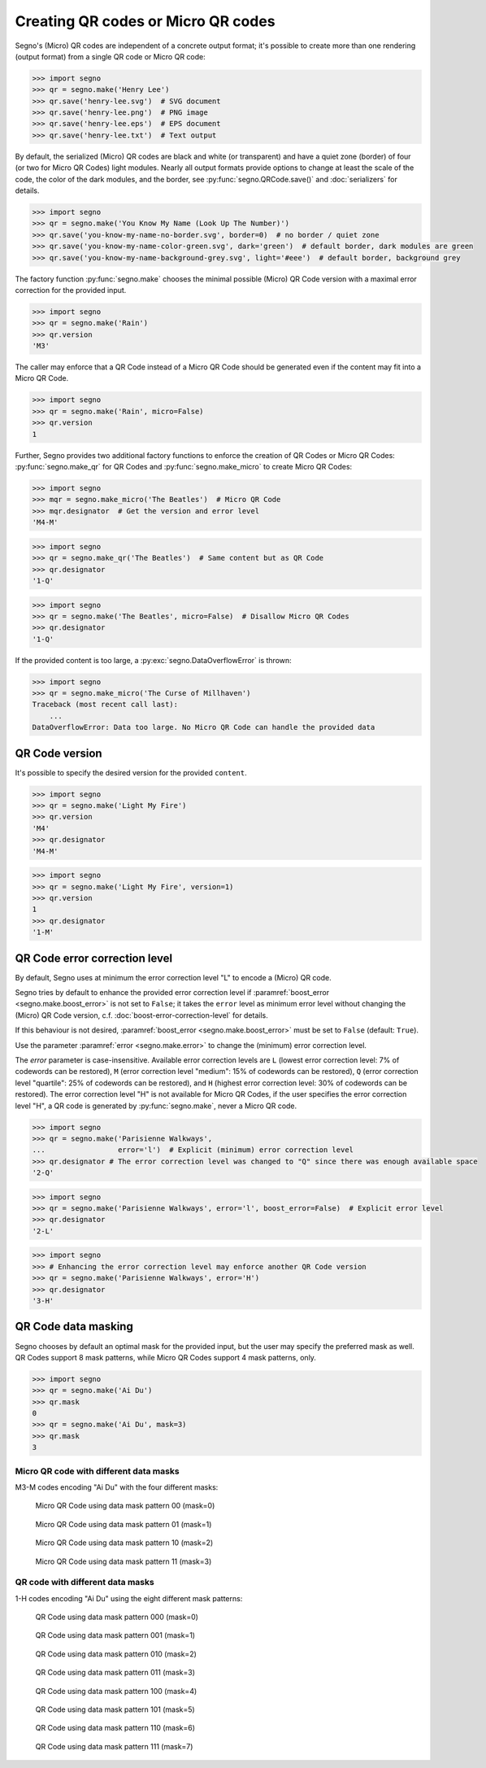 Creating QR codes or Micro QR codes
===================================

Segno's (Micro) QR codes are independent of a concrete output format; it's
possible to create more than one rendering (output format) from a single QR code
or Micro QR code:

.. code-block:: python

    >>> import segno
    >>> qr = segno.make('Henry Lee')
    >>> qr.save('henry-lee.svg')  # SVG document
    >>> qr.save('henry-lee.png')  # PNG image
    >>> qr.save('henry-lee.eps')  # EPS document
    >>> qr.save('henry-lee.txt')  # Text output


By default, the serialized (Micro) QR codes are black and white (or transparent)
and have a quiet zone (border) of four (or two for Micro QR Codes) light modules.
Nearly all output formats provide options to change at least the scale of the
code, the color of the dark modules, and the border, see
:py:func:`segno.QRCode.save()` and :doc:`serializers` for details.

.. code-block:: python

    >>> import segno
    >>> qr = segno.make('You Know My Name (Look Up The Number)')
    >>> qr.save('you-know-my-name-no-border.svg', border=0)  # no border / quiet zone
    >>> qr.save('you-know-my-name-color-green.svg', dark='green')  # default border, dark modules are green
    >>> qr.save('you-know-my-name-background-grey.svg', light='#eee')  # default border, background grey


The factory function :py:func:`segno.make` chooses the minimal possible (Micro) QR Code
version with a maximal error correction for the provided input.

.. code-block:: python

    >>> import segno
    >>> qr = segno.make('Rain')
    >>> qr.version
    'M3'


.. image:: _static/rain-m3-m.png
    :alt: "M3-M Micro QR code encoding 'Rain'"


The caller may enforce that a QR Code instead of a Micro QR Code should be
generated even if the content may fit into a Micro QR Code.

.. code-block:: python

    >>> import segno
    >>> qr = segno.make('Rain', micro=False)
    >>> qr.version
    1


.. image:: _static/rain-1-h.png
    :alt: "1-H QR Code encoding 'Rain'"


Further, Segno provides two additional factory functions to enforce the creation
of QR Codes or Micro QR Codes: :py:func:`segno.make_qr` for QR Codes and
:py:func:`segno.make_micro` to create Micro QR Codes:

.. code-block:: python

    >>> import segno
    >>> mqr = segno.make_micro('The Beatles')  # Micro QR Code
    >>> mqr.designator  # Get the version and error level
    'M4-M'

.. image:: _static/the-beatles-m4-m.png
    :alt: "M4-M Micro QR code encoding 'The Beatles'"


.. code-block:: python

    >>> import segno
    >>> qr = segno.make_qr('The Beatles')  # Same content but as QR Code
    >>> qr.designator
    '1-Q'

.. image:: _static/the-beatles-1-q.png
    :alt: "1-Q QR code encoding 'The Beatles'"


.. code-block:: python

    >>> import segno
    >>> qr = segno.make('The Beatles', micro=False)  # Disallow Micro QR Codes
    >>> qr.designator
    '1-Q'

.. image:: _static/the-beatles-1-q.png
    :alt: "1-Q QR code encoding 'The Beatles'"


If the provided content is too large, a :py:exc:`segno.DataOverflowError` is
thrown:


.. code-block:: python

    >>> import segno
    >>> qr = segno.make_micro('The Curse of Millhaven')
    Traceback (most recent call last):
        ...
    DataOverflowError: Data too large. No Micro QR Code can handle the provided data



QR Code version
---------------

It's possible to specify the desired version for the provided ``content``.

.. code-block:: python

    >>> import segno
    >>> qr = segno.make('Light My Fire')
    >>> qr.version
    'M4'
    >>> qr.designator
    'M4-M'

.. image:: _static/light-my-fire-m4-m.png
    :alt: "M4-M QR code encoding 'Light My fire'"


.. code-block:: python

    >>> import segno
    >>> qr = segno.make('Light My Fire', version=1)
    >>> qr.version
    1
    >>> qr.designator
    '1-M'

.. image:: _static/light-my-fire-1-m.png
    :alt: "1-M QR code encoding 'Light My fire'"


QR Code error correction level
------------------------------

By default, Segno uses at minimum the error correction level "L" to encode
a (Micro) QR code.

Segno tries by default to enhance the provided error correction level if
:paramref:`boost_error <segno.make.boost_error>` is not set to ``False``;
it takes  the ``error`` level as minimum error level without changing the
(Micro) QR Code version, c.f. :doc:`boost-error-correction-level` for details.

If this behaviour is not desired, :paramref:`boost_error <segno.make.boost_error>`
must be set to ``False`` (default: ``True``).

Use the parameter :paramref:`error <segno.make.error>` to change the (minimum)
error correction level.

The `error` parameter is case-insensitive. Available error correction levels are
``L`` (lowest error correction level: 7% of codewords can be restored), ``M``
(error correction level "medium": 15% of codewords can be restored), ``Q``
(error correction level "quartile": 25% of codewords can be restored),  and ``H``
(highest error correction level: 30% of codewords can be restored). The error
correction level "H" is not available for Micro QR Codes, if the user specifies
the error correction level "H", a QR code is generated by :py:func:`segno.make`,
never a Micro QR code.

.. code-block:: python

    >>> import segno
    >>> qr = segno.make('Parisienne Walkways',
    ...                 error='l')  # Explicit (minimum) error correction level
    >>> qr.designator # The error correction level was changed to "Q" since there was enough available space
    '2-Q'


.. image:: _static/parisienne_walkways-2-q.png
    :alt: "2-Q QR code encoding 'Parisienne Walkways'"

.. code-block:: python

    >>> import segno
    >>> qr = segno.make('Parisienne Walkways', error='l', boost_error=False)  # Explicit error level
    >>> qr.designator
    '2-L'


.. image:: _static/parisienne_walkways-2-l.png
    :alt: "2-L QR code encoding 'Parisienne Walkways'"


.. code-block:: python

    >>> import segno
    >>> # Enhancing the error correction level may enforce another QR Code version
    >>> qr = segno.make('Parisienne Walkways', error='H')
    >>> qr.designator
    '3-H'

.. image:: _static/parisienne_walkways-3-h.png
    :alt: "3-H QR Code encoding 'Parisienne Walkways'"


QR Code data masking
--------------------

Segno chooses by default an optimal mask for the provided input, but the user
may specify the preferred mask as well. QR Codes support 8 mask patterns, while
Micro QR Codes support 4 mask patterns, only.

.. code-block:: python

    >>> import segno
    >>> qr = segno.make('Ai Du')
    >>> qr.mask
    0
    >>> qr = segno.make('Ai Du', mask=3)
    >>> qr.mask
    3


Micro QR code with different data masks
^^^^^^^^^^^^^^^^^^^^^^^^^^^^^^^^^^^^^^^

M3-M codes encoding "Ai Du" with the four different masks:

.. figure:: _static/data_mask_mqr_0.svg

    Micro QR Code using data mask pattern 00 (mask=0)


.. figure:: _static/data_mask_mqr_1.svg

    Micro QR Code using data mask pattern 01 (mask=1)


.. figure:: _static/data_mask_mqr_2.svg

    Micro QR Code using data mask pattern 10 (mask=2)


.. figure:: _static/data_mask_mqr_3.svg

    Micro QR Code using data mask pattern 11 (mask=3)


QR code with different data masks
^^^^^^^^^^^^^^^^^^^^^^^^^^^^^^^^^

1-H codes encoding "Ai Du" using the eight different mask patterns:

.. figure:: _static/data_mask_qr_0.svg

    QR Code using data mask pattern 000 (mask=0)


.. figure:: _static/data_mask_qr_1.svg

    QR Code using data mask pattern 001 (mask=1)


.. figure:: _static/data_mask_qr_2.svg

    QR Code using data mask pattern 010 (mask=2)


.. figure:: _static/data_mask_qr_3.svg

    QR Code using data mask pattern 011 (mask=3)


.. figure:: _static/data_mask_qr_4.svg

    QR Code using data mask pattern 100 (mask=4)


.. figure:: _static/data_mask_qr_5.svg

    QR Code using data mask pattern 101 (mask=5)


.. figure:: _static/data_mask_qr_6.svg

    QR Code using data mask pattern 110 (mask=6)


.. figure:: _static/data_mask_qr_7.svg

    QR Code using data mask pattern 111 (mask=7)
